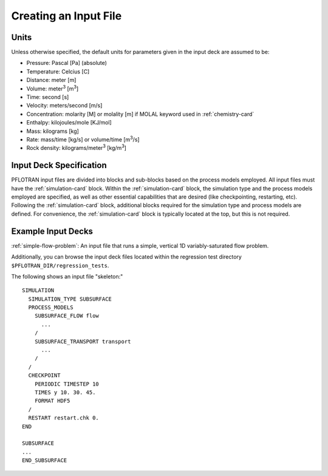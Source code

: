 .. _creating-an-input-deck-file:

Creating an Input File
======================

Units
-----

Unless otherwise specified, the default units for parameters given in the 
input deck are assumed to be:

* Pressure: Pascal [Pa] (absolute)
* Temperature: Celcius [C]
* Distance: meter [m]
* Volume: meter\ :sup:`3` \ [m\ :sup:`3`\ ]
* Time: second [s]
* Velocity: meters/second [m/s]
* Concentration: molarity [M] or molality [m] if MOLAL keyword used in 
  :ref:`chemistry-card`
* Enthalpy: kilojoules/mole [KJ/mol]
* Mass: kilograms [kg]
* Rate: mass/time [kg/s] or volume/time [m\ :sup:`3`\ /s]
* Rock density: kilograms/meter\ :sup:`3` \ [kg/m\ :sup:`3`\ ]


Input Deck Specification
------------------------

PFLOTRAN input files are divided into blocks and sub-blocks based on the process 
models employed. All input files must have the :ref:`simulation-card` block. 
Within the :ref:`simulation-card` block, the simulation type and the process
models employed are specified, as well as other essential capabilities
that are desired (like checkpointing, restarting, etc). Following the
:ref:`simulation-card` block, additional blocks required for the simulation 
type and process models are defined. For convenience, the :ref:`simulation-card` 
block is typically located at the top, but this is not required. 


Example Input Decks
-------------------

:ref:`simple-flow-problem`: An input file that runs a simple, vertical 1D 
variably-saturated flow problem.

Additionally, you can browse the input deck files located within the regression 
test directory ``$PFLOTRAN_DIR/regression_tests``. 

The following shows an input file "skeleton:"

::

 SIMULATION
   SIMULATION_TYPE SUBSURFACE
   PROCESS_MODELS
     SUBSURFACE_FLOW flow
       ...
     /
     SUBSURFACE_TRANSPORT transport
       ...
     /
   /
   CHECKPOINT
     PERIODIC TIMESTEP 10
     TIMES y 10. 30. 45.
     FORMAT HDF5
   /
   RESTART restart.chk 0.
 END      
  
 SUBSURFACE
 ...
 END_SUBSURFACE
